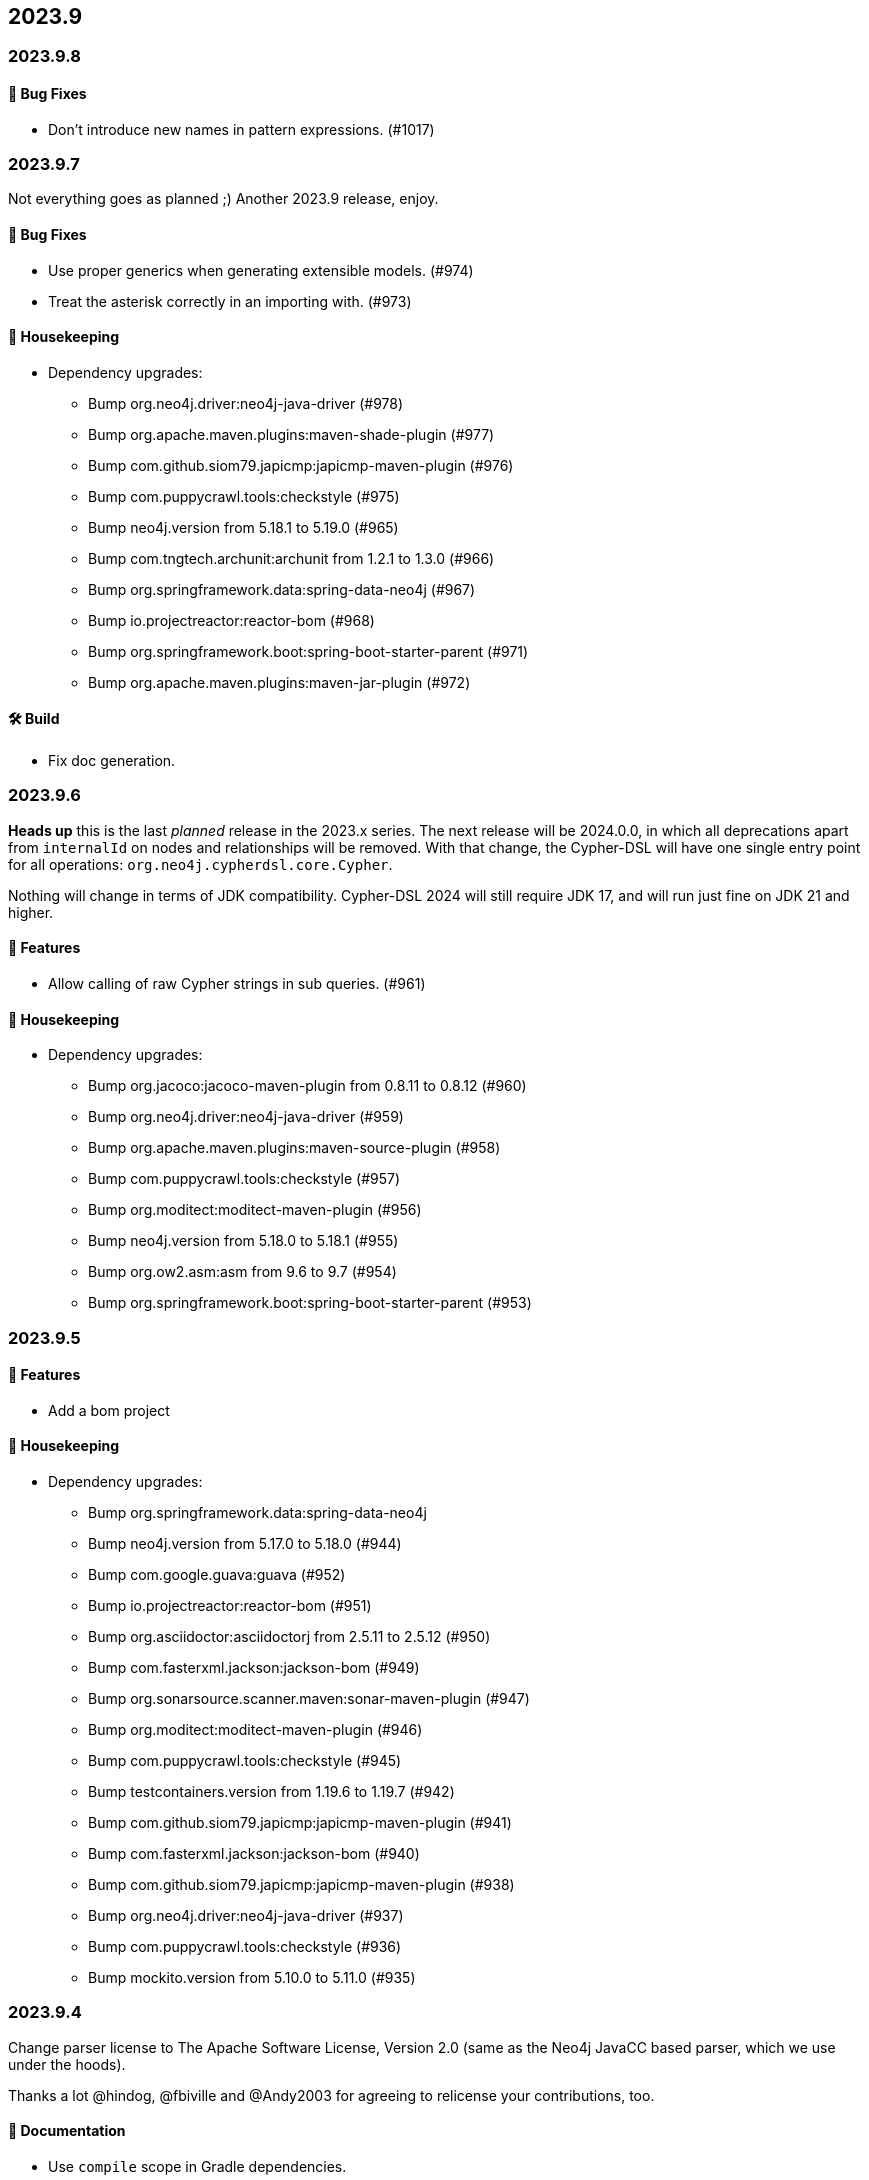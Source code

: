 == 2023.9

=== 2023.9.8

==== 🐛 Bug Fixes

* Don’t introduce new names in pattern expressions. (#1017)

=== 2023.9.7

Not everything goes as planned ;) Another 2023.9 release, enjoy.

==== 🐛 Bug Fixes

* Use proper generics when generating extensible models. (#974)
* Treat the asterisk correctly in an importing with. (#973)

==== 🧹 Housekeeping

* Dependency upgrades:
** Bump org.neo4j.driver:neo4j-java-driver (#978)
** Bump org.apache.maven.plugins:maven-shade-plugin (#977)
** Bump com.github.siom79.japicmp:japicmp-maven-plugin (#976)
** Bump com.puppycrawl.tools:checkstyle (#975)
** Bump neo4j.version from 5.18.1 to 5.19.0 (#965)
** Bump com.tngtech.archunit:archunit from 1.2.1 to 1.3.0 (#966)
** Bump org.springframework.data:spring-data-neo4j (#967)
** Bump io.projectreactor:reactor-bom (#968)
** Bump org.springframework.boot:spring-boot-starter-parent (#971)
** Bump org.apache.maven.plugins:maven-jar-plugin (#972)

==== 🛠 Build

* Fix doc generation.

=== 2023.9.6

**Heads up** this is the last _planned_ release in the 2023.x series.
The next release will be 2024.0.0, in which all deprecations apart from `internalId` on nodes and relationships will be removed.
With that change, the Cypher-DSL will have one single entry point for all operations: `org.neo4j.cypherdsl.core.Cypher`.

Nothing will change in terms of JDK compatibility.
Cypher-DSL 2024 will still require JDK 17, and will run just fine on JDK 21 and higher.

==== 🚀 Features

* Allow calling of raw Cypher strings in sub queries. (#961)

==== 🧹 Housekeeping

* Dependency upgrades:
** Bump org.jacoco:jacoco-maven-plugin from 0.8.11 to 0.8.12 (#960)
** Bump org.neo4j.driver:neo4j-java-driver (#959)
** Bump org.apache.maven.plugins:maven-source-plugin (#958)
** Bump com.puppycrawl.tools:checkstyle (#957)
** Bump org.moditect:moditect-maven-plugin (#956)
** Bump neo4j.version from 5.18.0 to 5.18.1 (#955)
** Bump org.ow2.asm:asm from 9.6 to 9.7 (#954)
** Bump org.springframework.boot:spring-boot-starter-parent (#953)

=== 2023.9.5

==== 🚀 Features

* Add a bom project

==== 🧹 Housekeeping

* Dependency upgrades:
** Bump org.springframework.data:spring-data-neo4j
** Bump neo4j.version from 5.17.0 to 5.18.0 (#944)
** Bump com.google.guava:guava (#952)
** Bump io.projectreactor:reactor-bom (#951)
** Bump org.asciidoctor:asciidoctorj from 2.5.11 to 2.5.12 (#950)
** Bump com.fasterxml.jackson:jackson-bom (#949)
** Bump org.sonarsource.scanner.maven:sonar-maven-plugin (#947)
** Bump org.moditect:moditect-maven-plugin (#946)
** Bump com.puppycrawl.tools:checkstyle (#945)
** Bump testcontainers.version from 1.19.6 to 1.19.7 (#942)
** Bump com.github.siom79.japicmp:japicmp-maven-plugin (#941)
** Bump com.fasterxml.jackson:jackson-bom (#940)
** Bump com.github.siom79.japicmp:japicmp-maven-plugin (#938)
** Bump org.neo4j.driver:neo4j-java-driver (#937)
** Bump com.puppycrawl.tools:checkstyle (#936)
** Bump mockito.version from 5.10.0 to 5.11.0 (#935)

=== 2023.9.4

Change parser license to The Apache Software License, Version 2.0 (same as the Neo4j JavaCC based parser, which we use under the hoods).

Thanks a lot @hindog, @fbiville and @Andy2003 for agreeing to relicense your contributions, too.

==== 📖 Documentation

* Use `compile` scope in Gradle dependencies.

==== 🧹 Housekeeping

* Dependency upgrades:
** Bump neo4j.version from 5.16.0 to 5.17.0 (#933)
** Bump testcontainers.version from 1.19.5 to 1.19.6 (#934)
** Bump org.apache.maven.plugins:maven-shade-plugin (#932)
** Bump org.springframework.boot:spring-boot-starter-parent (#931)
** Bump org.graalvm.buildtools:native-maven-plugin (#930)
** Bump org.codehaus.mojo:exec-maven-plugin (#929)
** Bump org.asciidoctor:asciidoctor-maven-plugin (#927)
** Bump com.github.siom79.japicmp:japicmp-maven-plugin (#928)
** Bump org.springframework.data:spring-data-neo4j (#926)
** Bump io.projectreactor:reactor-bom (#925)
** Bump org.asciidoctor:asciidoctorj-diagram (#924)
** Bump org.graalvm.buildtools:native-maven-plugin (#919)
** Bump org.assertj:assertj-core from 3.25.2 to 3.25.3 (#918)
** Bump org.asciidoctor:asciidoctorj-diagram (#916)
** Bump org.junit:junit-bom from 5.10.1 to 5.10.2 (#915)
** Bump testcontainers.version from 1.19.4 to 1.19.5 (#923)
** Bump org.asciidoctor:asciidoctor-maven-plugin (#922)
** Bump org.neo4j.driver:neo4j-java-driver (#920)
** Bump joda-time:joda-time from 2.12.6 to 2.12.7 (#917)

=== 2023.9.3

==== 🚀 Features

* Add a parser option to unify the direction of relationships. (#906)

==== 🐛 Bug Fixes

* Driving symbolic names for list predicate function must not be scoped. (#905)

==== 🧹 Housekeeping

* Dependency upgrades:
** Bump neo4j.version from 5.15.0 to 5.16.0 (#910)
** Bump org.assertj:assertj-core from 3.25.1 to 3.25.2 (#914)
** Bump com.querydsl:querydsl-core from 5.0.0 to 5.1.0 (#913)
** Bump mockito.version from 5.9.0 to 5.10.0 (#912)
** Bump com.puppycrawl.tools:checkstyle (#911)
** Bump testcontainers.version from 1.19.3 to 1.19.4 (#909)
** Bump org.springframework.boot:spring-boot-starter-parent (#904)

=== 2023.9.2

*Please read the updated stance wrt calver/semver in the README. This release is current and the first one in 2024, including some new, additive and non-breaking features contributed by @Andy2003*

==== 🚀 Features

* Add possibility to define inheritance for the static model. (#894)

==== 🔄️ Refactorings

* Allow unit-subqueries. (#895)

==== 📖 Documentation

* Clarify calver and semver wording.

==== 🧰 Tasks

* Extend license header to 2024.

==== 🧹 Housekeeping

* Dependency upgrades:
** Bump org.asciidoctor:asciidoctor-maven-plugin (#902)
** Bump org.apache.maven.plugins:maven-failsafe-plugin (#901)
** Bump mockito.version from 5.8.0 to 5.9.0 (#900)
** Bump org.codehaus.mojo:flatten-maven-plugin (#899)
** Bump org.springframework.data:spring-data-neo4j (#898)
** Bump io.projectreactor:reactor-bom (#897)
** Bump org.apache.maven.plugins:maven-surefire-plugin (#896)
** Bump org.assertj:assertj-core from 3.25.0 to 3.25.1 (#893)
** Bump org.neo4j.driver:neo4j-java-driver (#892)
** Bump joda-time:joda-time from 2.12.5 to 2.12.6 (#891)
** Bump org.asciidoctor:asciidoctorj-diagram (#890)
** Bump com.fasterxml.jackson:jackson-bom (#887)
** Bump org.assertj:assertj-core from 3.24.2 to 3.25.0 (#889)
** Bump com.puppycrawl.tools:checkstyle (#888)
** Bump org.asciidoctor:asciidoctorj from 2.5.10 to 2.5.11 (#886)
** Bump com.google.guava:guava (#885)
** Bump org.springframework.boot:spring-boot-starter-parent (#884)

=== 2023.9.1

==== 🐛 Bug Fixes

* for #840 add missing casts in constructor super calls for relations with generic start or / and end node (#866)

==== 🔄️ Refactorings

* Officially allow label value to be accessed.

==== 🧹 Housekeeping

* Dependency upgrades:
** Bump neo4j.version from 5.14.0 to 5.15.0 (#880)
** Bump org.checkerframework:checker-qual (#883)
** Bump io.projectreactor:reactor-bom (#882)
** Bump org.springframework.data:spring-data-neo4j (#881)
** Bump org.apache.maven.plugins:maven-surefire-plugin (#879)
** Bump org.apache.maven.plugins:maven-failsafe-plugin (#878)
** Bump com.puppycrawl.tools:checkstyle (#876)
** Bump net.java.dev.jna:jna from 5.13.0 to 5.14.0 (#877)
** Bump org.checkerframework:checker-qual (#875)
** Bump org.apache.maven.plugins:maven-javadoc-plugin (#874)
** Bump org.neo4j.driver:neo4j-java-driver (#873)
** Bump com.tngtech.archunit:archunit from 1.2.0 to 1.2.1 (#872)
** Bump mockito.version from 5.7.0 to 5.8.0 (#871)
** Bump neo4j.version from 5.13.0 to 5.14.0 (#868)
** Bump testcontainers.version from 1.19.2 to 1.19.3 (#867)

=== 2023.9.0

2023.9 contains several new features: It brings support for parsing and rendering https://neo4j.com/docs/cypher-manual/current/patterns/concepts/#quantified-path-patterns[Quantified Path Patterns (QPP)], shifts to a single, easy to find main entry point to the DSL via just `Cypher` and makes the static code generator a bit more powerful.

While QPP are a powerful feature (have a look at https://medium.com/neo4j/getting-from-denmark-hill-to-gatwick-airport-with-quantified-path-patterns-bed38da27ca1["Getting From Denmark Hill to Gatwick Airport With Quantified Path Patterns"]) to see what you can do with them, I find them hard to read, with all the parentheses and I did not expect them to really fit in well with our builder. However, it turned out that the elements we need to provide in our own AST to render what we parsed do work well: If you decide to build QPP with Cypher-DSL, you can now quantify relationship patterns as a whole or only the relationship, making up already for many uses cases.

The single entry point to our API makes the whole system a lot more discoverable.
@lukaseder did create a ticket for that in the beginning of 2023 and if someone knows the importance of that, he is that someone as the creator of jOOQ.
Thank you, Lukas and of course earlier this week, @Andy2003 for actually doing the work of adding all those methods to `Cypher`.

If you don't care about deprecation warnings, 2023.9.0 will be a drop-in replacement.
The existing entry points won't go away until the next major release, in which they will be made package private.
Until then, they are deprecated.

It my sound like a broken record by now, but again: Thank you, @zakjan and @ikwattro for your input on QPP, now we are waiting for your bug-reports.

==== 🚀 Features

* Provide a single DSL API entry point. (#862)
* Allow parsing of `collect` expression. (#861)
* Add support for quantified path patterns. (#860)
* Add support for predicates inside pattern elements. (#859)
* Add ability to add additional factory methods for relationship models to a node in the static model (#840)

==== 📖 Documentation

* Add example how to access properties of a list element.

==== 🧹 Housekeeping

* Dependency upgrades:
** Bump spring-boot-starter-parent from 3.1.5 to 3.2.0
** Bump auto-common to 1.2.2
** Bump errorprone from 2.12.1 to 2.23.0
** Bump sortpom from 2.15.0 to 3.3.0
** Bump com.opencsv:opencsv from 5.8 to 5.9
** Bump testcontainers.version from 1.19.2 to 1.19.3
** Bump testcontainers.version from 1.19.1 to 1.19.2 (#857)
** Bump org.codehaus.mojo:exec-maven-plugin (#856)
** Bump io.projectreactor:reactor-bom (#855)
** Bump com.puppycrawl.tools:checkstyle (#854)
** Bump com.fasterxml.jackson:jackson-bom (#853)
** Bump org.jetbrains:annotations from 24.0.1 to 24.1.0 (#852)
** Bump org.springframework.data:spring-data-neo4j (#851)
** Bump org.apache.maven.plugins:maven-surefire-plugin (#850)
** Bump org.apache.maven.plugins:maven-failsafe-plugin (#849)
** Bump org.apache.maven.plugins:maven-javadoc-plugin (#848)

==== 🛠 Build

* Address several warnings appearing in the build. (#847)
